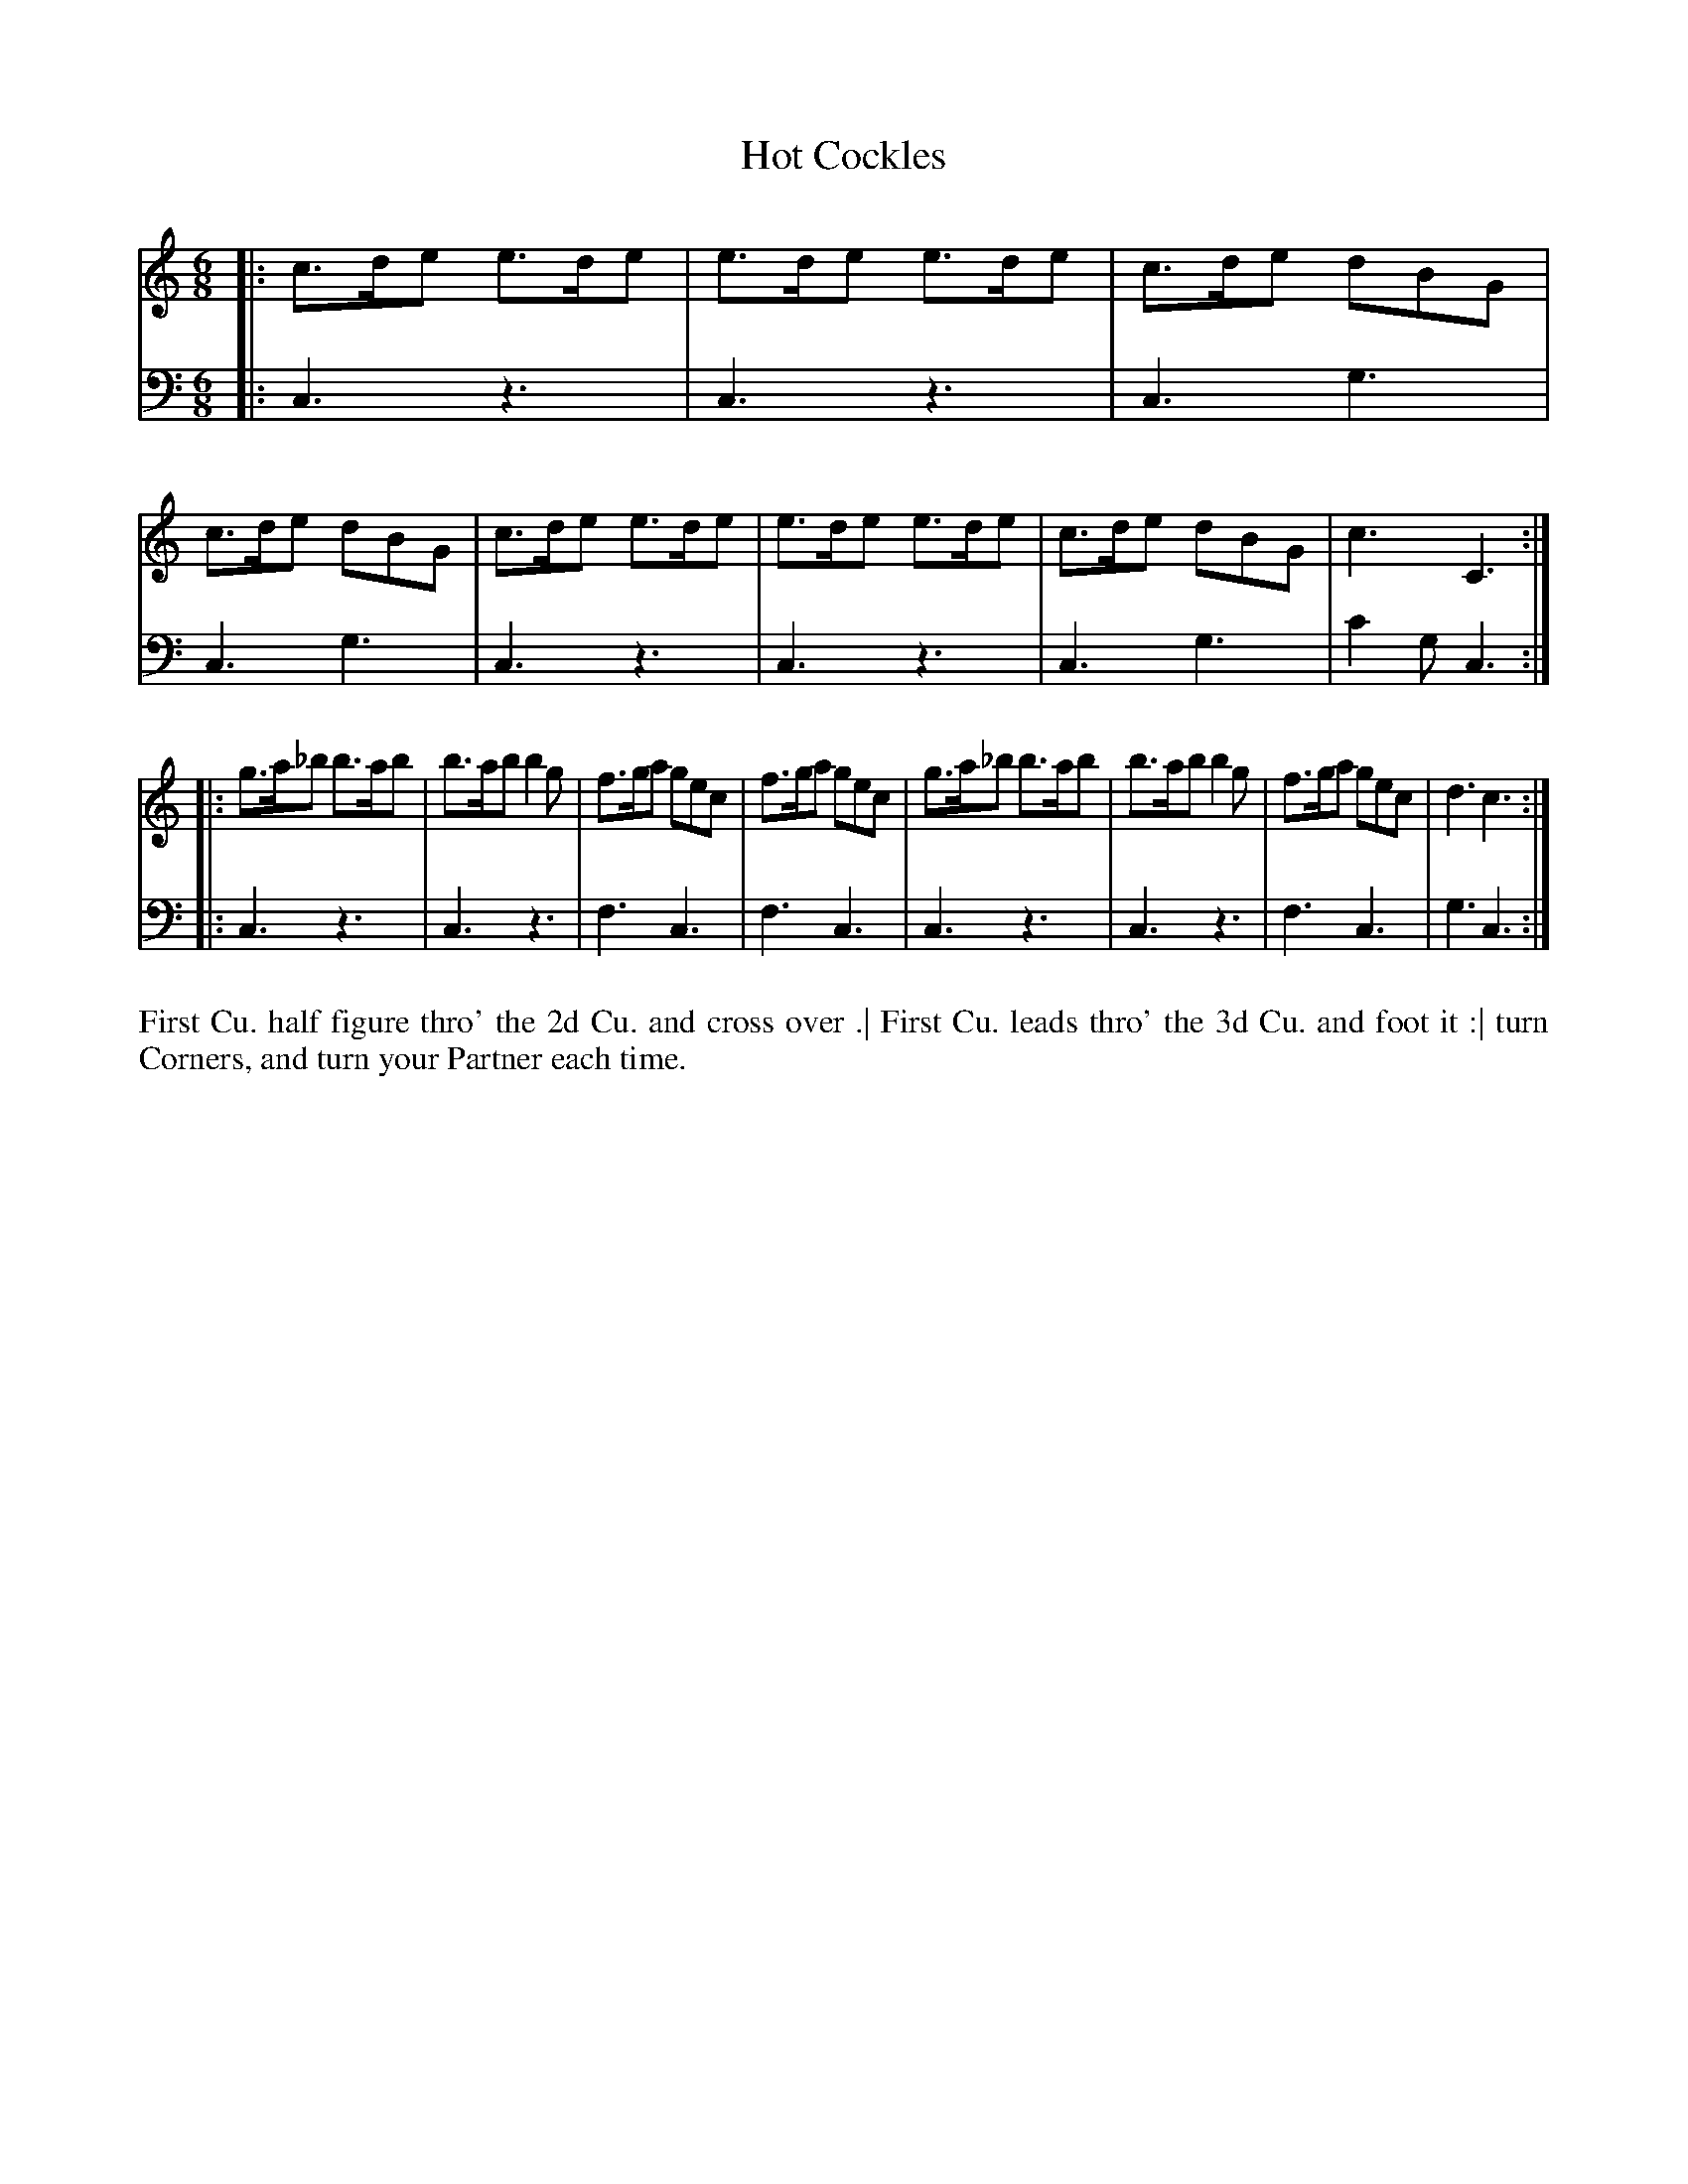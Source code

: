 X: 4322
T: Hot Cockles
N: Pub: J. Walsh, London, 1748
Z: 2012 John Chambers <jc:trillian.mit.edu>
N: The dance seems too short for the music.
M: 6/8
L: 1/8
K: C
%
V: 1
|: c>de e>de | e>de e>de | c>de dBG | c>de dBG |\
   c>de e>de | e>de e>de | c>de dBG | c3   C3 :|
|: g>a_b b>ab | b>ab b2g | f>ga gec | f>ga gec |\
   g>a_b b>ab | b>ab b2g | f>ga gec | d3   c3 :|
%
V: 2 clef=bass middle=d
|: c3 z3 | c3 z3 | c3 g3 | c3 g3 |\
   c3 z3 | c3 z3 | c3 g3 | c'2g c3 :|
|: c3 z3 | c3 z3 | f3 c3 | f3 c3 |\
   c3 z3 | c3 z3 | f3 c3 | g3 c3 :|
%%begintext align
First Cu. half figure thro' the 2d Cu. and cross over .|
First Cu. leads thro' the 3d Cu. and foot it :|
turn Corners, and turn your Partner each time.
%%endtext
